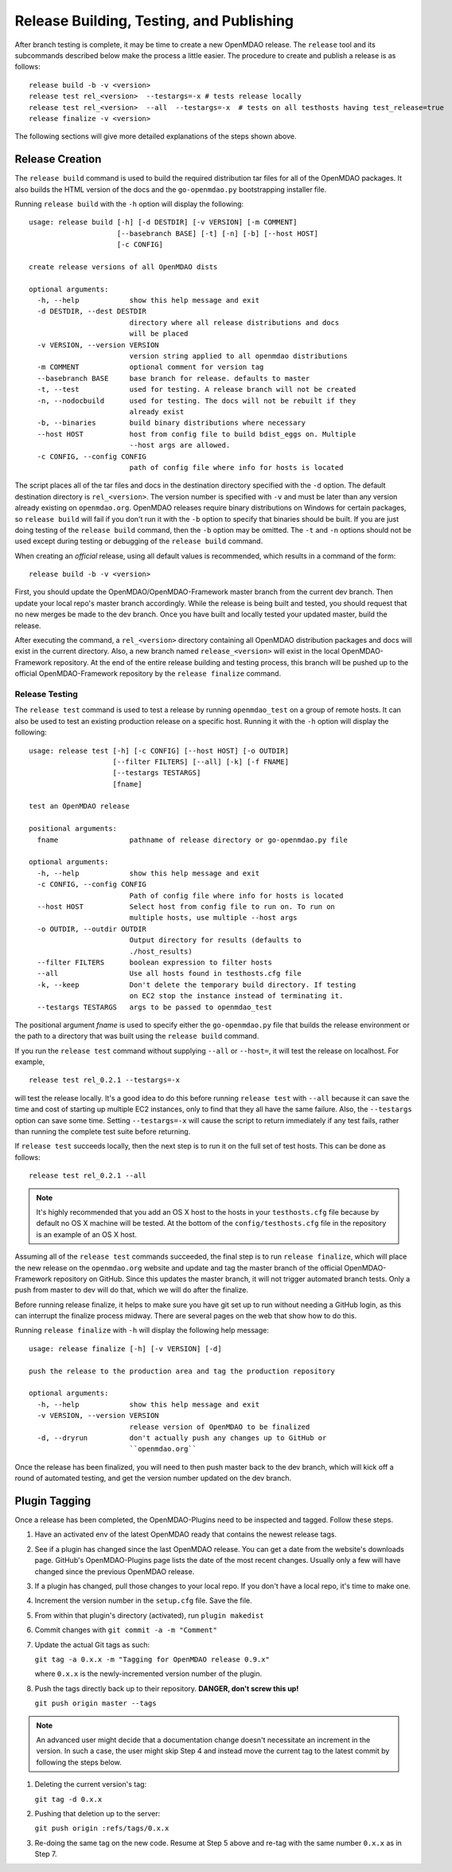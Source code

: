 Release Building, Testing, and Publishing
=========================================

After branch testing is complete, it may be time to create a new OpenMDAO
release. The ``release`` tool and its subcommands described below make the 
process a little easier.  The procedure to create and publish a release 
is as follows:

::

    release build -b -v <version>
    release test rel_<version>  --testargs=-x # tests release locally
    release test rel_<version>  --all  --testargs=-x  # tests on all testhosts having test_release=true
    release finalize -v <version>

The following sections will give more detailed explanations of the steps shown above.


Release Creation
----------------

The ``release build`` command is used to build the required distribution tar
files for all of the OpenMDAO packages. It also builds the HTML version
of the docs and the ``go-openmdao.py`` bootstrapping installer file.

Running ``release build`` with the ``-h`` option will display the following:

::

    usage: release build [-h] [-d DESTDIR] [-v VERSION] [-m COMMENT]
                         [--basebranch BASE] [-t] [-n] [-b] [--host HOST]
                         [-c CONFIG]

    create release versions of all OpenMDAO dists

    optional arguments:
      -h, --help            show this help message and exit
      -d DESTDIR, --dest DESTDIR
                            directory where all release distributions and docs
                            will be placed
      -v VERSION, --version VERSION
                            version string applied to all openmdao distributions
      -m COMMENT            optional comment for version tag
      --basebranch BASE     base branch for release. defaults to master
      -t, --test            used for testing. A release branch will not be created
      -n, --nodocbuild      used for testing. The docs will not be rebuilt if they
                            already exist
      -b, --binaries        build binary distributions where necessary
      --host HOST           host from config file to build bdist_eggs on. Multiple
                            --host args are allowed.
      -c CONFIG, --config CONFIG
                            path of config file where info for hosts is located


The script places all of the tar files and docs in the destination directory specified
with the ``-d`` option. The default destination directory is ``rel_<version>``. The
version number is specified with ``-v``  and must be later than any version already
existing on ``openmdao.org``. OpenMDAO releases require binary distributions on Windows
for certain packages, so ``release build`` will fail if you don't run it with the
``-b`` option to specify that binaries should be built. If you are just doing testing
of the ``release build`` command, then the ``-b`` option may be omitted. The ``-t`` and
``-n`` options should  not be used except during testing or debugging of the ``release
build`` command.

When creating an *official* release, using all default values is recommended, which 
results in a command of the form:

::

    release build -b -v <version>
    

First, you should update the OpenMDAO/OpenMDAO-Framework master branch from the current dev branch.  Then update your local repo's master branch accordingly.  While the release is being built and tested, you should request that no new merges be made to the dev branch.  Once you have built and locally tested your updated master, build the release.

After executing the command, a ``rel_<version>`` directory containing all OpenMDAO
distribution packages and docs will exist in the current directory.  Also, a new
branch named ``release_<version>`` will exist in the local OpenMDAO-Framework repository.
At the end of the entire release building and testing process, this branch will be pushed
up to the official OpenMDAO-Framework repository by the ``release finalize`` command.

.. _`Release-Testing`:

Release Testing
~~~~~~~~~~~~~~~

The ``release test`` command is used to test a release by running ``openmdao_test``
on a group of remote hosts.  It can also be used to test an existing 
production release on a specific host. Running it with the ``-h`` option 
will display the following:


::

    usage: release test [-h] [-c CONFIG] [--host HOST] [-o OUTDIR]
                        [--filter FILTERS] [--all] [-k] [-f FNAME]
                        [--testargs TESTARGS]
                        [fname]

    test an OpenMDAO release

    positional arguments:
      fname                 pathname of release directory or go-openmdao.py file

    optional arguments:
      -h, --help            show this help message and exit
      -c CONFIG, --config CONFIG
                            Path of config file where info for hosts is located
      --host HOST           Select host from config file to run on. To run on
                            multiple hosts, use multiple --host args
      -o OUTDIR, --outdir OUTDIR
                            Output directory for results (defaults to
                            ./host_results)
      --filter FILTERS      boolean expression to filter hosts
      --all                 Use all hosts found in testhosts.cfg file
      -k, --keep            Don't delete the temporary build directory. If testing
                            on EC2 stop the instance instead of terminating it.
      --testargs TESTARGS   args to be passed to openmdao_test


The positional argument *fname* is used to specify either the ``go-openmdao.py`` file that 
builds the release environment or the path to a directory that was built 
using the ``release build`` command.

If you run the ``release test`` command without supplying ``--all`` or ``--host=``, it will
test the release on localhost.  For example,

::

    release test rel_0.2.1 --testargs=-x
    
will test the release locally.  It's a good idea to do this before running ``release test`` 
with ``--all`` because it can save the time and cost of starting up multiple EC2 instances,
only to find that they all have the same failure.  Also, the ``--testargs`` option can save
some time.  Setting ``--testargs=-x`` will cause the script to return immediately if any test
fails, rather than running the complete test suite before returning.

If ``release test`` succeeds locally, then the next step is to run it on the full set of 
test hosts.  This can be done as follows:

::

    release test rel_0.2.1 --all
    
    
.. note:: It's highly recommended that you add an OS X host to the hosts in your
          ``testhosts.cfg`` file because by default no OS X machine will be tested.
          At the bottom of the ``config/testhosts.cfg`` file in the repository is
          an example of an OS X host.

Assuming all of the ``release test`` commands succeeded, the final step is to run
``release finalize``, which will place the new release on the ``openmdao.org`` website
and update and tag the master branch of the official OpenMDAO-Framework repository on GitHub.
Since this updates the master branch, it will not trigger automated branch tests.  Only a push from master to dev will do that, which we will do after the finalize.

Before running release finalize, it helps to make sure you have git set up to run without needing a GitHub login, as this can interrupt the finalize process midway.  There are several pages on the web that show how to do this.

Running ``release finalize`` with ``-h`` will display the following help message:

::

    usage: release finalize [-h] [-v VERSION] [-d]

    push the release to the production area and tag the production repository

    optional arguments:
      -h, --help            show this help message and exit
      -v VERSION, --version VERSION
                            release version of OpenMDAO to be finalized
      -d, --dryrun          don't actually push any changes up to GitHub or
                            ``openmdao.org``

Once the release has been finalized, you will need to then push master back to the dev branch, which will kick off a round of automated testing, and get the version number updated on the dev branch.


Plugin Tagging
--------------

Once a release has been completed, the OpenMDAO-Plugins need to be inspected and tagged. Follow these steps.

1. Have an activated env of the latest OpenMDAO ready that contains the newest release tags.

2. See if a plugin has changed since the last OpenMDAO release. You can get a date from the website's downloads page. 
   GitHub's OpenMDAO-Plugins page lists the date of the most recent changes. Usually only a few will have changed since the previous OpenMDAO release.

3. If a plugin has changed, pull those changes to your local repo.  If you don't have a local repo, it's time to make one.

4. Increment the version number in the ``setup.cfg`` file. Save the file.

5. From within that plugin's directory (activated), run ``plugin makedist``

6. Commit changes with ``git commit -a -m "Comment"``

7. Update the actual Git tags as such:

   ``git tag -a 0.x.x -m "Tagging for OpenMDAO release 0.9.x"``
   
   where ``0.x.x`` is the newly-incremented version number of the plugin.

8. Push the tags directly back up to their repository. **DANGER, don't screw this up!**
   
   ``git push origin master --tags``

.. note::

   An advanced user might decide that a documentation change doesn't necessitate an increment in the version. In such a case, the user might
   skip Step 4 and instead move the current tag to the latest commit by following the steps below.
   
      
1. Deleting the current version's tag:
     
   ``git tag -d 0.x.x``
	
2. Pushing that deletion up to the server:
    
   ``git push origin :refs/tags/0.x.x``

3. Re-doing the same tag on the new code. Resume at Step 5 above and re-tag with the same number ``0.x.x`` as in Step 7.

